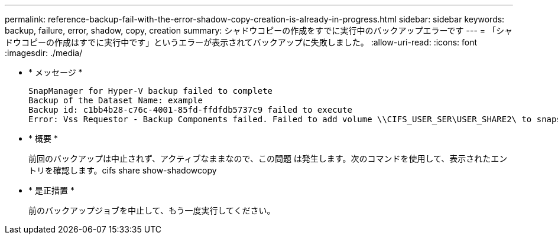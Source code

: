 ---
permalink: reference-backup-fail-with-the-error-shadow-copy-creation-is-already-in-progress.html 
sidebar: sidebar 
keywords: backup, failure, error, shadow, copy, creation 
summary: シャドウコピーの作成をすでに実行中のバックアップエラーです 
---
= 「シャドウコピーの作成はすでに実行中です」というエラーが表示されてバックアップに失敗しました。
:allow-uri-read: 
:icons: font
:imagesdir: ./media/


* * メッセージ *
+
[listing]
----
SnapManager for Hyper-V backup failed to complete
Backup of the Dataset Name: example
Backup id: c1bb4b28-c76c-4001-85fd-ffdfdb5737c9 failed to execute
Error: Vss Requestor - Backup Components failed. Failed to add volume \\CIFS_USER_SER\USER_SHARE2\ to snapshot set. Another shadow copy creation is already in progress. Wait a few moments and try again.
----
* * 概要 *
+
前回のバックアップは中止されず、アクティブなままなので、この問題 は発生します。次のコマンドを使用して、表示されたエントリを確認します。cifs share show-shadowcopy

* * 是正措置 *
+
前のバックアップジョブを中止して、もう一度実行してください。



